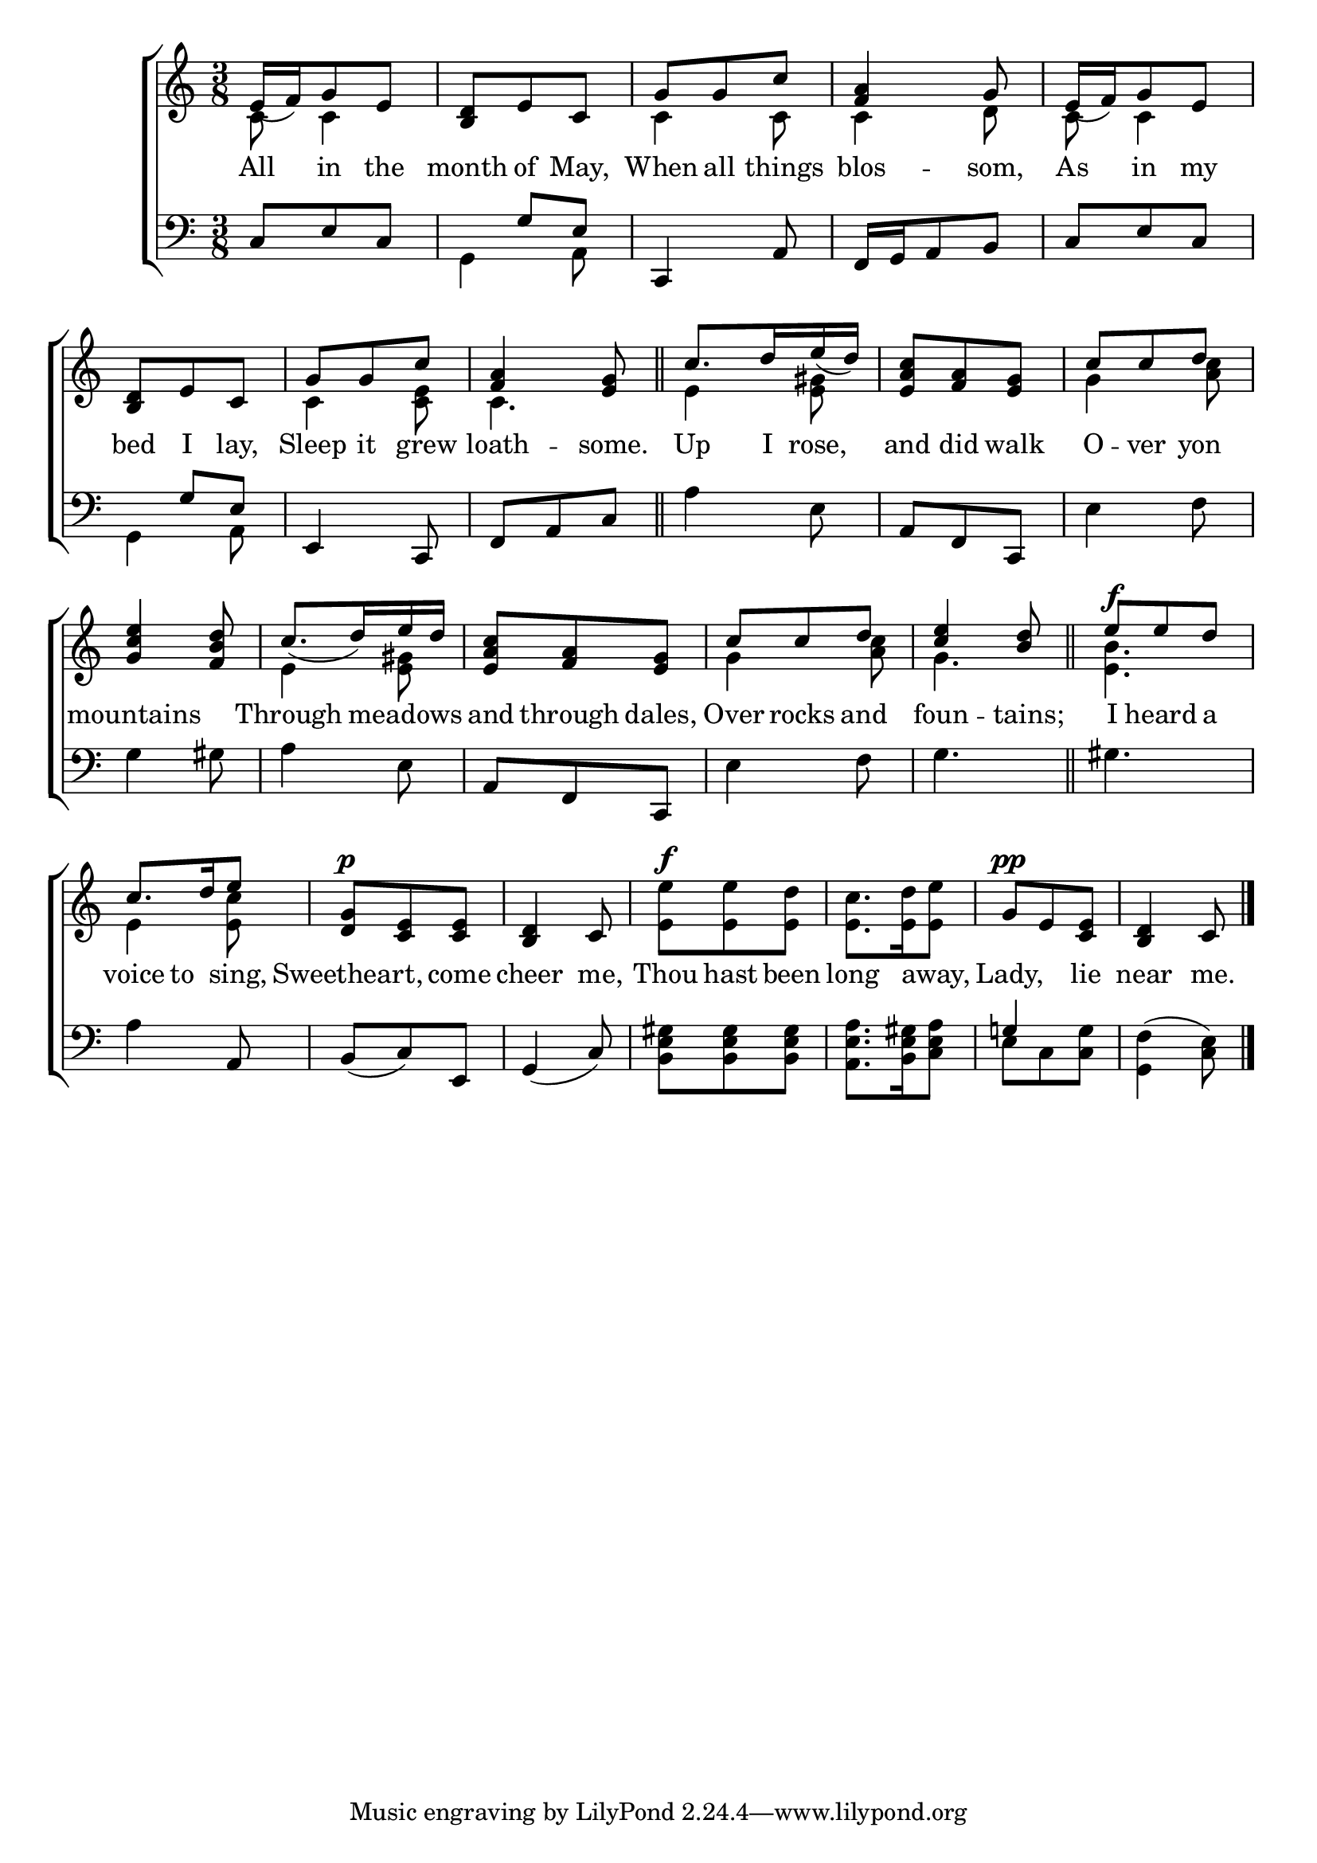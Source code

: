 \version "2.22.0"
\language "english"

global = {
  \time 3/8
  \key c \major
}

sdown = { \override Stem.direction = #down }
sup = { \override Stem.direction = #up }
mBreak = { \break }

\header {
                                %	title = \markup {\medium \caps "Title."}
                                %	poet = ""
                                %	composer = ""

  % meter = \markup {\italic "Slowly and gracefully."}
                                %	arranger = ""
}
\score {

  \new ChoirStaff {
	<<
      \new Staff = "up"  {
		<<
          \global
          \new 	Voice = "one" 	\fixed c' {
            \voiceOne
e16_( f16) g8 e8 | <b, d>8 e8 c8 | g8 g8 c'8 | <f a>4 g8 | e16_( f16) g8 e8 | \mBreak
<b, d>8 e8 c8 | g8 g8 c'8 | <f a>4 <e g>8 \bar "||" | c'8. d'16 e'16_( d'16) | <e a c'>8 <f a>8 <e g>8 | c'8 c'8 d'8 | \mBreak
            <g c' e'>4 <f b d'>8 | c'8._( d'16) e'16 d'16 | <e a c'>8 <f a>8 <e g>8 | c'8 c'8 d'8 | <c' e'>4 <b d'>8 \bar "||" | e'8^\f e'8 d'8 |
            c'8. d'16 e'8 | <d g>^\p <c e>8 <c e>8 | <b, d>4 c8 | s4.*2 | g8^\pp e8 <c e>8 | <b, d>4 c8 \fine |
          }	% end voice one
          \new Voice  \fixed c' {
            \voiceTwo
c8 c4 | s4. | c4 c8 | c4 d8 | c8 c4 |
            s4. | c4 <c e>8 | c4. | e4 <e gs>8 | s4. g4 <a c'>8 |
            s4. | e4 <e gs>8 | s4.| g4 <a c'>8 | g4. | <e b>4. |
            e4 <e c'>8 | s4.*2 | <e e'>8^\f <e e'>8 <e d'>8 | <e c'>8. <e d'>16 <e e'>8 | s4.*2 |
          } % end voice two
		>>
      } % end staff up

      \new Lyrics \lyricmode {	% verse one
All8 in8 the8 | month8 of8 May,8 | When8 all8 things8 | blos4 -- som,8 | As8 in8 my8 |
bed8 I8 lay,8 | Sleep8 it8 grew8 | loath4 -- some.8 | Up8. I16 rose,8 | and8 did8 walk8 | O8 -- ver8 yon8 |
mountains4. | Through4 meadows8 | and8 through8 dales,8 | Over8 rocks8 and8 | foun4 -- tains;8 | I8 heard8 a8 |
voice8 to8 sing,8 | Sweetheart,4 come8 | cheer4 me,8 | Thou8 hast8 been8 | long4 away,8 | Lady,4 lie8 | near4 me.8 |
      }	% end lyrics verse one
      \new   Staff = "down" {
		<<
          \clef bass
          \global
          \new Voice {
\voiceThree
c8 e8 c8 | s8 g8 e8 | c,4 a,8 | f,16 g,16 a,8 b,8 | c8 e8 c8 |
s8 g8 e8 | e,4 c,8 | f,8 a,8 c8 | s4. | a,8 f,8 c,8 | s4. |
s4.*2 | a,8 f,8 c,8 | s4.*3 |
s4 a,8 | b,8_( c8) e,8 | g,4_( c8) | s4.*2 | g!4 s8 | s4. | \fine
          } % end voice three
          \new Voice { % voice four
\voiceFour
s4. | g,4 a,8 | s4.*3 |
g,4 a,8 | s4.*2 | a4 e8 | s4. e4 f8 |
g4 gs8 | a4 e8 | s4. | e4 f8 | g4. | gs4. |
a4 s8 | s4.*2 | <b, e gs>8 <b, e gs>8 <b, e gs>8 | <a, e a>8. <b, e gs>16 <c e a>8 | e8 c8 <c g>8 | <g, f>4^( <c e>8) |
          } % end voice four
		>>
      } % end staff down
	>>
  } % end choir staff

  \layout{
    \context{
      \Score {
        \omit  BarNumber
                                %\override LyricText.self-alignment-X = #LEFT
        \override Staff.Rest.voiced-position=0
      }%end score
    }%end context
  }%end layout

}%end score
